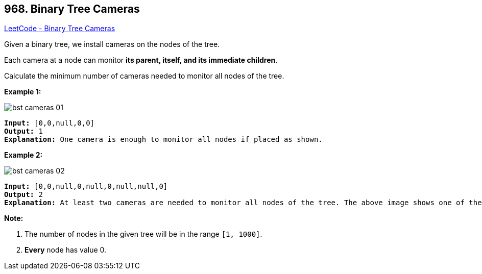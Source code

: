 == 968. Binary Tree Cameras

https://leetcode.com/problems/binary-tree-cameras/[LeetCode - Binary Tree Cameras]

Given a binary tree, we install cameras on the nodes of the tree. 

Each camera at a node can monitor *its parent, itself, and its immediate children*.

Calculate the minimum number of cameras needed to monitor all nodes of the tree.

 

*Example 1:*

image::https://assets.leetcode.com/uploads/2018/12/29/bst_cameras_01.png[]

[subs="verbatim,quotes,macros"]
----
*Input:* [0,0,null,0,0]
*Output:* 1
*Explanation:* One camera is enough to monitor all nodes if placed as shown.
----


*Example 2:*

image::https://assets.leetcode.com/uploads/2018/12/29/bst_cameras_02.png[]

[subs="verbatim,quotes,macros"]
----
*Input:* [0,0,null,0,null,0,null,null,0]
*Output:* 2
*Explanation:* At least two cameras are needed to monitor all nodes of the tree. The above image shows one of the valid configurations of camera placement.
----




*Note:*


. The number of nodes in the given tree will be in the range `[1, 1000]`.
. *Every* node has value 0.




